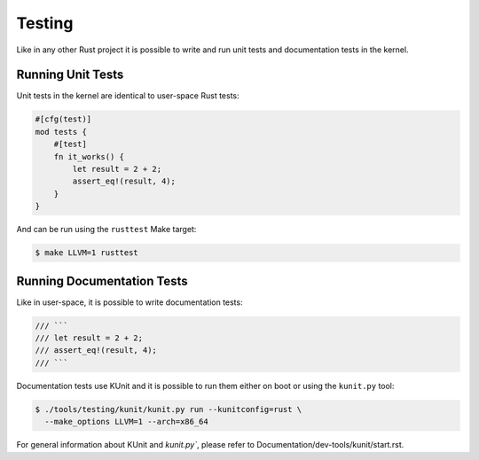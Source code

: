 .. SPDX-License-Identifier: GPL-2.0

Testing
=======

Like in any other Rust project it is possible to write and run unit tests and
documentation tests in the kernel.

Running Unit Tests
------------------

Unit tests in the kernel are identical to user-space Rust tests:

.. code-block:: rust

	#[cfg(test)]
	mod tests {
	    #[test]
	    fn it_works() {
	        let result = 2 + 2;
	        assert_eq!(result, 4);
	    }
	}

And can be run using the ``rusttest`` Make target:

.. code-block:: bash

	$ make LLVM=1 rusttest

Running Documentation Tests
---------------------------

Like in user-space, it is possible to write documentation tests:

.. code-block:: rust

	/// ```
	/// let result = 2 + 2;
	/// assert_eq!(result, 4);
	/// ```

Documentation tests use KUnit and it is possible to run them either on boot or
using the ``kunit.py`` tool:

.. code-block:: bash

	$ ./tools/testing/kunit/kunit.py run --kunitconfig=rust \
	  --make_options LLVM=1 --arch=x86_64

For general information about KUnit and `kunit.py``, please refer to
Documentation/dev-tools/kunit/start.rst.
